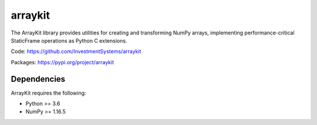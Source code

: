 


arraykit
=============

The ArrayKit library provides utilities for creating and transforming NumPy arrays, implementing performance-critical StaticFrame operations as Python C extensions.

Code: https://github.com/InvestmentSystems/arraykit

Packages: https://pypi.org/project/arraykit


Dependencies
--------------

ArrayKit requires the following:

- Python >= 3.6
- NumPy >= 1.16.5


